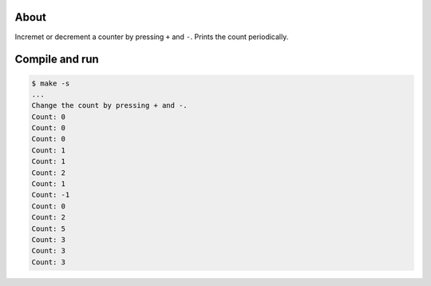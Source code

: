 About
=====

Incremet or decrement a counter by pressing ``+`` and ``-``. Prints
the count periodically.

Compile and run
===============

.. code-block:: text

   $ make -s
   ...
   Change the count by pressing + and -.
   Count: 0
   Count: 0
   Count: 0
   Count: 1
   Count: 1
   Count: 2
   Count: 1
   Count: -1
   Count: 0
   Count: 2
   Count: 5
   Count: 3
   Count: 3
   Count: 3

